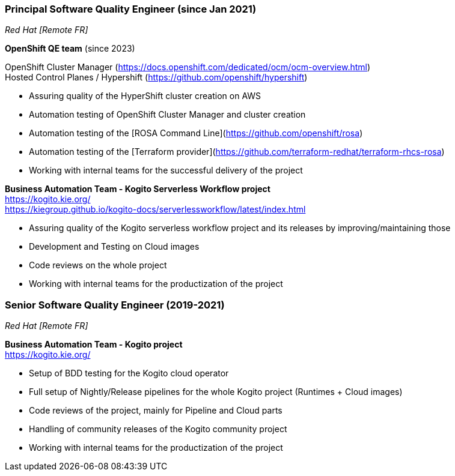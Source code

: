 === Principal Software Quality Engineer (since Jan 2021)
[small]_Red Hat [Remote FR]_

**OpenShift QE team** (since 2023) +

OpenShift Cluster Manager (https://docs.openshift.com/dedicated/ocm/ocm-overview.html) +
Hosted Control Planes / Hypershift (https://github.com/openshift/hypershift)

* Assuring quality of the HyperShift cluster creation on AWS
* Automation testing of OpenShift Cluster Manager and cluster creation
* Automation testing of the [ROSA Command Line](https://github.com/openshift/rosa)
* Automation testing of the [Terraform provider](https://github.com/terraform-redhat/terraform-rhcs-rosa)
* Working with internal teams for the successful delivery of the project

**Business Automation Team - Kogito Serverless Workflow project** +
https://kogito.kie.org/ +
https://kiegroup.github.io/kogito-docs/serverlessworkflow/latest/index.html

* Assuring quality of the Kogito serverless workflow project and its releases by improving/maintaining those
* Development and Testing on Cloud images
* Code reviews on the whole project
* Working with internal teams for the productization of the project

=== Senior Software Quality Engineer (2019-2021)
[small]_Red Hat [Remote FR]_

**Business Automation Team - Kogito project** +
https://kogito.kie.org/

* Setup of BDD testing for the Kogito cloud operator
* Full setup of Nightly/Release pipelines for the whole Kogito project (Runtimes + Cloud images)
* Code reviews of the project, mainly for Pipeline and Cloud parts
* Handling of community releases of the Kogito community project
* Working with internal teams for the productization of the project